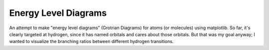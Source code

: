 Energy Level Diagrams
=====================

An attempt to make "energy level diagrams" (Grotrian Diagrams) for atoms (or molecules) using
matplotlib.  So far, it's clearly targeted at hydrogen, since it has named
orbitals and cares about those orbitals.  But that was my goal anyway; I wanted
to visualize the branching ratios between different hydrogen transitions.  
